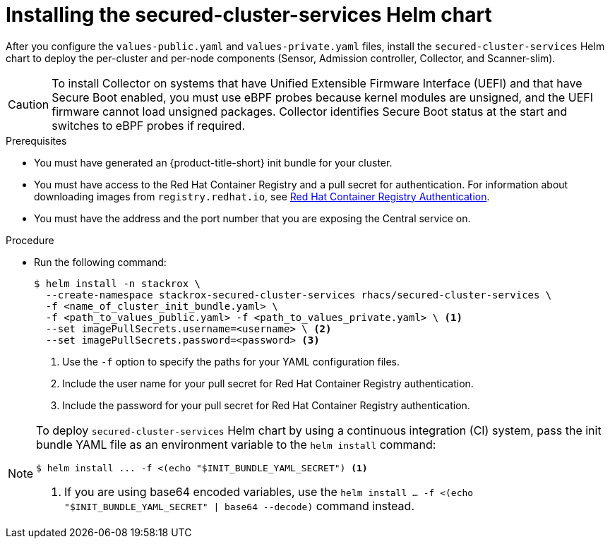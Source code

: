 // Module included in the following assemblies:
//
// * installing/installing_helm/install-helm-customization.adoc
:_mod-docs-content-type: PROCEDURE
[id="install-secured-cluster-services-helm-chart_{context}"]
= Installing the secured-cluster-services Helm chart

After you configure the `values-public.yaml` and `values-private.yaml` files, install the `secured-cluster-services` Helm chart to deploy the per-cluster and per-node components (Sensor, Admission controller, Collector, and Scanner-slim).

[CAUTION]
====
To install Collector on systems that have Unified Extensible Firmware Interface (UEFI) and that have Secure Boot enabled, you must use eBPF probes because kernel modules are unsigned, and the UEFI firmware cannot load unsigned packages. Collector identifies Secure Boot status at the start and switches to eBPF probes if required.
====

.Prerequisites
* You must have generated an {product-title-short} init bundle for your cluster.
* You must have access to the Red Hat Container Registry and a pull secret for authentication. For information about downloading images from `registry.redhat.io`, see link:https://access.redhat.com/RegistryAuthentication[Red Hat Container Registry Authentication].
ifndef::cloud-svc[]
* You must have the address and the port number that you are exposing the Central service on.
endif::cloud-svc[]
ifdef::cloud-svc[]
* You must have the *Central API Endpoint*, including the address and the port number. You can view this information by choosing *Advanced Cluster Security* -> *ACS Instances* from the cloud console navigation menu, then clicking the ACS instance you created.
endif::[]

.Procedure

* Run the following command:
+
[source,terminal]
----
$ helm install -n stackrox \
  --create-namespace stackrox-secured-cluster-services rhacs/secured-cluster-services \
  -f <name_of_cluster_init_bundle.yaml> \
  -f <path_to_values_public.yaml> -f <path_to_values_private.yaml> \ <1>
  --set imagePullSecrets.username=<username> \ <2>
  --set imagePullSecrets.password=<password> <3>
----
<1> Use the `-f` option to specify the paths for your YAML configuration files.
<2> Include the user name for your pull secret for Red Hat Container Registry authentication.
<3> Include the password for your pull secret for Red Hat Container Registry authentication.

[NOTE]
====
To deploy `secured-cluster-services` Helm chart by using a continuous integration (CI) system, pass the init bundle YAML file as an environment variable to the `helm install` command:

[source,terminal]
----
$ helm install ... -f <(echo "$INIT_BUNDLE_YAML_SECRET") <1>
----
<1> If you are using base64 encoded variables, use the `helm install ... -f <(echo "$INIT_BUNDLE_YAML_SECRET" | base64 --decode)` command instead.
====
